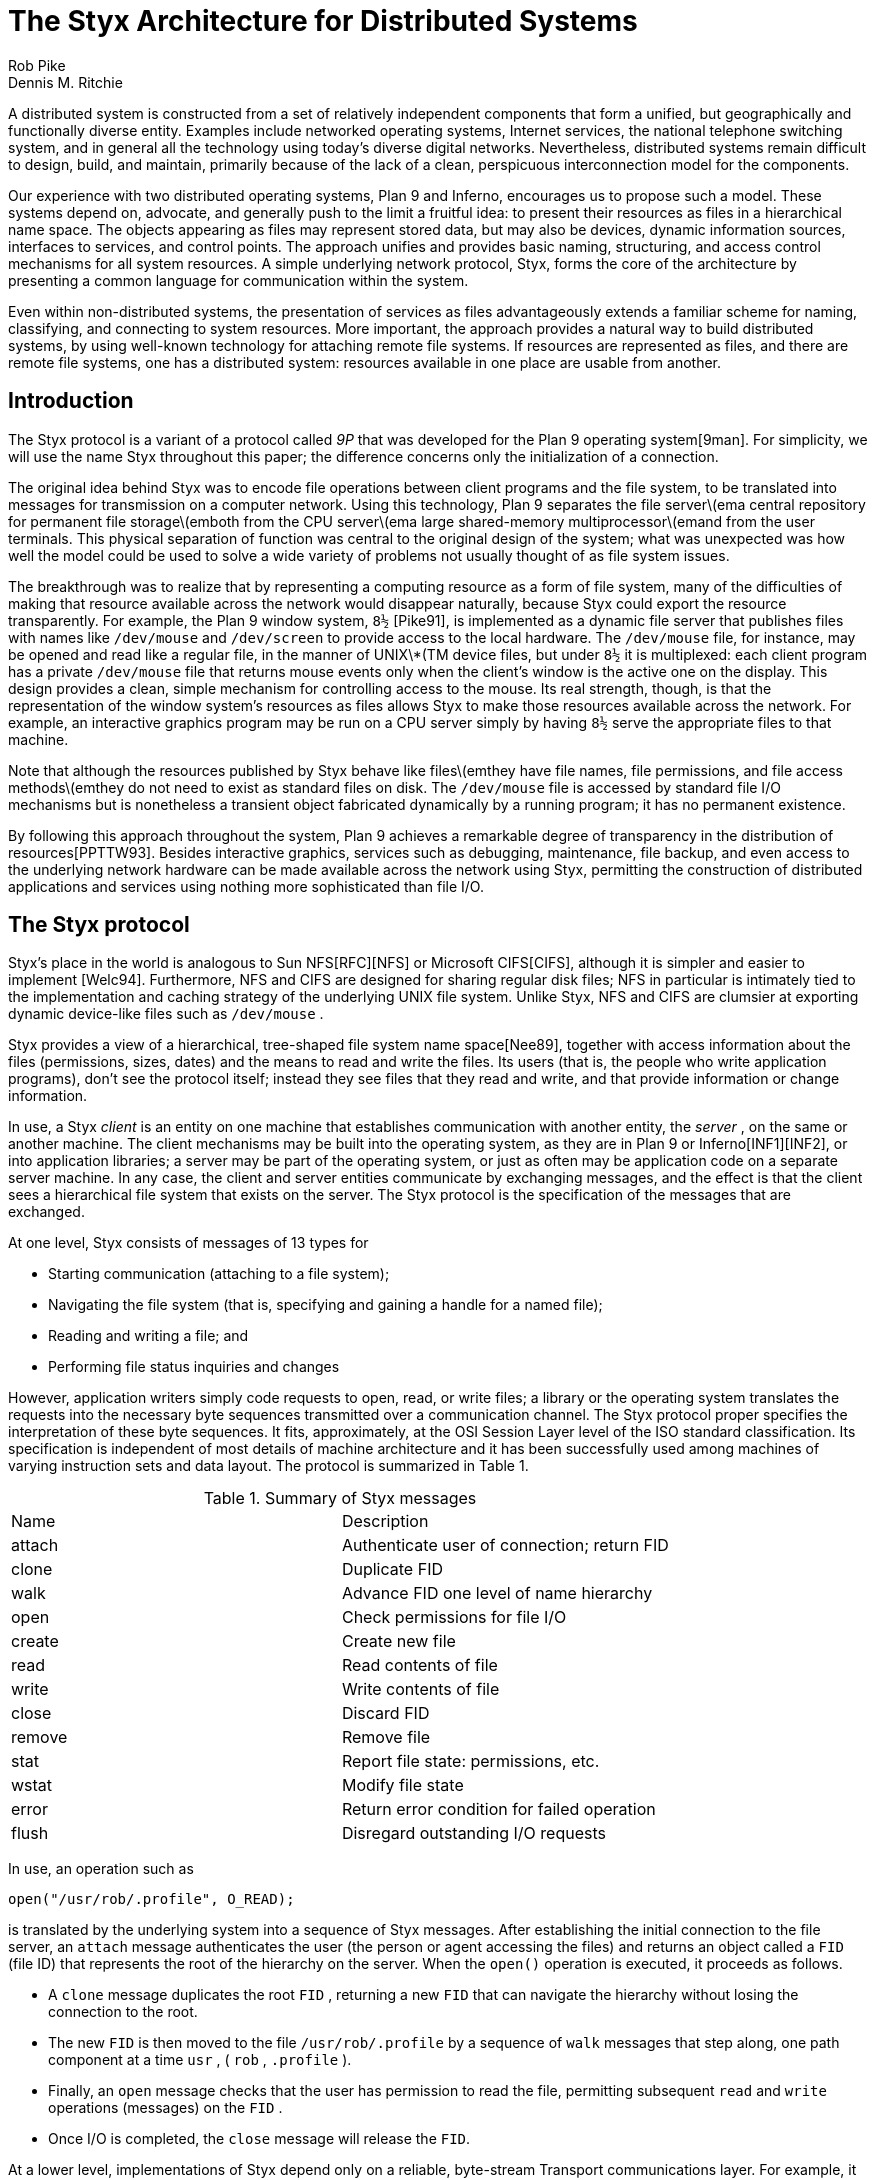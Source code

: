 = The Styx Architecture for Distributed Systems
Rob Pike; Dennis M. Ritchie

A distributed system is constructed from a set of relatively independent
components that form a unified, but geographically and functionally
diverse entity.  Examples include networked operating systems, Internet
services, the national telephone switching system, and in general all
the technology using today's diverse digital networks.  Nevertheless,
distributed systems remain difficult to design, build, and maintain,
primarily because of the lack of a clean, perspicuous interconnection
model for the components.

Our experience with two distributed operating systems, Plan 9 and
Inferno, encourages us to propose such a model.  These systems depend on,
advocate, and generally push to the limit a fruitful idea: to present
their resources as files in a hierarchical name space.  The objects
appearing as files may represent stored data, but may also be devices,
dynamic information sources, interfaces to services, and control points.
The approach unifies and provides basic naming, structuring, and access
control mechanisms for all system resources.  A simple underlying network
protocol, Styx, forms the core of the architecture by presenting a common
language for communication within the system.

Even within non-distributed systems, the presentation of services as
files advantageously extends a familiar scheme for naming, classifying,
and connecting to system resources.  More important, the approach provides
a natural way to build distributed systems, by using well-known technology
for attaching remote file systems.  If resources are represented as
files, and there are remote file systems, one has a distributed system:
resources available in one place are usable from another.

== Introduction

The Styx protocol is a variant of a protocol called _9P_ that was
developed for the Plan 9 operating system[9man].  For simplicity, we
will use the name Styx throughout this paper; the difference concerns
only the initialization of a connection.

The original idea behind Styx was to encode file operations between
client programs and the file system, to be translated into messages
for transmission on a computer network.  Using this technology, Plan
9 separates the file server\(ema central repository for permanent
file storage\(emboth from the CPU server\(ema large shared-memory
multiprocessor\(emand from the user terminals.  This physical separation
of function was central to the original design of the system; what was
unexpected was how well the model could be used to solve a wide variety
of problems not usually thought of as file system issues.

The breakthrough was to realize that by representing a computing resource
as a form of file system, many of the difficulties of making that resource
available across the network would disappear naturally, because Styx could
export the resource transparently.  For example, the Plan 9 window system,
`8½` [Pike91], is implemented as a dynamic file server that publishes
files with names like `/dev/mouse` and `/dev/screen` to provide access to
the local hardware.  The `/dev/mouse` file, for instance, may be opened
and read like a regular file, in the manner of UNIX\*(TM device files,
but under `8½` it is multiplexed: each client program has a private
`/dev/mouse` file that returns mouse events only when the client's
window is the active one on the display.  This design provides a clean,
simple mechanism for controlling access to the mouse.  Its real strength,
though, is that the representation of the window system's resources as
files allows Styx to make those resources available across the network.
For example, an interactive graphics program may be run on a CPU server
simply by having `8½` serve the appropriate files to that machine.

Note that although the resources published by Styx behave like
files\(emthey have file names, file permissions, and file access
methods\(emthey do not need to exist as standard files on disk.
The `/dev/mouse` file is accessed by standard file I/O mechanisms but
is nonetheless a transient object fabricated dynamically by a running
program; it has no permanent existence.

By following this approach throughout the system, Plan 9 achieves
a remarkable degree of transparency in the distribution of
resources[PPTTW93].  Besides interactive graphics, services such as
debugging, maintenance, file backup, and even access to the underlying
network hardware can be made available across the network using Styx,
permitting the construction of distributed applications and services
using nothing more sophisticated than file I/O.


== The Styx protocol

Styx's place in the world is analogous to Sun NFS[RFC][NFS] or Microsoft
CIFS[CIFS], although it is simpler and easier to implement [Welc94].
Furthermore, NFS and CIFS are designed for sharing regular disk files;
NFS in particular is intimately tied to the implementation and caching
strategy of the underlying UNIX file system.  Unlike Styx, NFS and CIFS
are clumsier at exporting dynamic device-like files such as `/dev/mouse` .

Styx provides a view of a hierarchical, tree-shaped file system
name space[Nee89], together with access information about the files
(permissions, sizes, dates) and the means to read and write the files.
Its users (that is, the people who write application programs), don't
see the protocol itself; instead they see files that they read and write,
and that provide information or change information.

In use, a Styx _client_ is an entity on one machine that establishes
communication with another entity, the _server_ , on the same or another
machine.  The client mechanisms may be built into the operating system, as
they are in Plan 9 or Inferno[INF1][INF2], or into application libraries;
a server may be part of the operating system, or just as often may be
application code on a separate server machine.  In any case, the client
and server entities communicate by exchanging messages, and the effect is
that the client sees a hierarchical file system that exists on the server.
The Styx protocol is the specification of the messages that are exchanged.

At one level, Styx consists of messages of 13 types for

 - Starting communication (attaching to a file system);
 - Navigating the file system (that is, specifying and
   gaining a handle for a named file);
 - Reading and writing a file; and
 - Performing file status inquiries and changes

However, application writers simply code requests to open, read, or write
files; a library or the operating system translates the requests into
the necessary byte sequences transmitted over a communication channel.
The Styx protocol proper specifies the interpretation of these byte
sequences.  It fits, approximately, at the OSI Session Layer level of the
ISO standard classification.  Its specification is independent of most
details of machine architecture and it has been successfully used among
machines of varying instruction sets and data layout.  The protocol is
summarized in Table 1.

.Summary of Styx messages
|===
|Name	|Description
|attach	|Authenticate user of connection; return FID
|clone	|Duplicate FID
|walk	|Advance FID one level of name hierarchy
|open	|Check permissions for file I/O
|create	|Create new file
|read	|Read contents of file
|write	|Write contents of file
|close	|Discard FID
|remove	|Remove file
|stat	|Report file state: permissions, etc.
|wstat	|Modify file state
|error	|Return error condition for failed operation
|flush	|Disregard outstanding I/O requests
|===

In use, an operation such as

    open("/usr/rob/.profile", O_READ);

is translated by the underlying system into a sequence of Styx messages.
After establishing the initial connection to the file server, an `attach`
message authenticates the user (the person or agent accessing the files)
and returns an object called a `FID` (file ID) that represents the root
of the hierarchy on the server.  When the `open()` operation is executed,
it proceeds as follows.

 - A `clone` message duplicates the root `FID` , returning a new `FID`
   that can navigate the hierarchy without losing the connection to
   the root.
 - The new `FID` is then moved to the file `/usr/rob/.profile` by
   a sequence of `walk` messages that step along, one path component at
   a time `usr` , ( `rob` , `.profile` ).
 - Finally, an `open` message checks that the user has permission to read
   the file, permitting subsequent `read` and `write` operations
   (messages) on the `FID` .
 - Once I/O is completed, the `close` message will release the `FID`.

At a lower level, implementations of Styx depend only on a reliable,
byte-stream Transport communications layer. For example, it runs
over either TCP/IP, the standard transmission control protocol and
Internet protocol, or Internet link (IL), which is a sequenced, reliable
datagram protocol using IP packets.  It is worth emphasizing, though,
that the model does not require the existence of a network to join the
components; Styx runs fine over a Unix pipe or even using shared memory.
The strength of the approach is not so much how it works over a network
as that its behavior over a network is identical to its behavior locally.

== Architectural approach

Styx, as a file system protocol, is merely a component in a more
encompassing approach to system design: the presentation of resources
as files.  This approach will be discussed using a sequence of examples.

=== _Example: networking_

As an example, access to a TCP/IP network in Inferno and Plan 9 systems
appears as a piece of a file system, with (abbreviated) structure as
follows[PrWi93]:

    /net/
	dns/
	tcp/
		clone
		stats
		0/
			ctl
			status
			data
			listen
		1/
			...		
		...
	ether0/
		0/
			ctl
			status
			...
		1/
			...
	...

This represents a file system structure in which one can name, read,
and write `files' with names like `/net/dns` , `/net/tcp/clone` ,
`/net/tcp/0/ctl` and so on; there are directories of files `/net/tcp` and
`/net/ether0` .  On the machine that actually has the network interface,
all of these things that look like files are constructed by the kernel
drivers that maintain the TCP/IP stack; they are not real files on a disk.
Operations on the `files' turn into operations sent to the device drivers.

Suppose an application wishes to establish a connection over TCP/IP
to `www.bell-labs.com` .  The first task is to translate the domain
name `www.bell-labs.com` to a numerical internet address; this is a
complicated process, generally involving communicating with local and
remote Domain Name Servers.  In the Styx model, this is done by opening
the file `/dev/dns` and writing the literal string `www.bell-labs.com`
on the file; then the same file is read.  It will return the string
`204.178.16.5` as a sequence of 12 characters.

Once the numerical Internet address is acquired, the connection must
be established; this is done by opening `/net/tcp/clone` and reading
from it a string that specifies a directory like `/net/tcp/43` , which
represents a new, unique TCP/IP channel.  To establish the connection,
write a message like `"connect` 204.178.16.5 on the control file for
that connection, `/net/tcp/43/ctl` .  Subsequently, communication
with `www.bell-labs.com` is done by reading and writing on the file
`/net/tcp/43/data` .

There are several things to note about this approach.

 - All the interface points look like files, and are accessed by the same
   I/O mechanisms already available in programming languages like C,
   C++, or Java. However, they do not correspond to ordinary data files
   on disk, but instead are creations of a middleware code layer.

 - Communication across the interface, by convention, uses printable
   character strings where feasible instead of binary information.
   This means that the syntax of communication does not depend on CPU
   architecture or language details.

 - Because the interface, as in this example with `/net` as the interface
   with networking facilities, looks like a piece of a hierarchical
   file system, it can easily and nearly automatically be exported to
   a remote machine and used from afar.

In particular, the Styx implementation encourages a natural way of
providing controlled access to networks.  Lucent, like many organizations,
has an internal network not accessible to the international Internet,
and has a few gateways between the inside and outside networks.
Only the gateway machines are connected to both, and they implement
the administrative controls for safety and security.  The advantage of
the Styx model is the ease with which the outside Internet can be used
from inside.  If the `/net` file tree described above is provided on a
gateway machine, it can be used as a remote file system from machines on
the inside.  This is safe, because this connection is one-way: inside
machines can see the external network interfaces, but outside machines
cannot see the inside.

=== _Example: debugging_

A similar approach, borrowed and generalized from the UNIX system
[Kill], is useful for controlling and discovering the status of the
running processes in the operating system.  Here a directory `/proc`
contains a subdirectory for each process running on the system; the
names of the subdirectories correspond to process IDs:

    /proc/
	1/
		status
		ctl
		fd
		text
		mem
		...
	2/
		status
		ctl
		...
	...

The file names in the process directories refer to various aspects of
the corresponding process: `status` contains information about the state
of the process; `ctl` , when written, performs operations like pausing,
restarting, or killing the process; `fd` names and describes the files
open in the process; `text` and `mem` represent the program code and
the data respectively.

Where possible, the information and control are again represented as
text strings.  For example, one line from the `status` file of a typical
process might be

    `"samterm` dmr Read 0 20 2478910 0 0 ...

which shows the name of the program, the owner, its state, and several
numbers representing CPU time in various categories.

Once again, the approach provides several payoffs.  Because process
information is represented in file form, remote debugging (debugging
programs on another machine) is possible immediately by remote-mounting
the `/proc` tree on another machine.  The machine-independent
representation of information means that most operations work properly
even if the remote machine uses a different CPU architecture from the
one doing the debugging.  Most of the programs that deal with status and
control contain no machine-dependent parts and are completely portable.
(A few are not, however: no attempt is made to render the memory data
or instructions in machine-independent form.)

=== _Example: PathStar(TM) Access Server_

The data shelf of Lucent's PathStar Access Server[PATH] uses Styx to
connect the line cards and other devices on the shelf to the control
computer.  In fact, Styx is the protocol for high-level communication
on the backplane.

The file system hierarchy served by the control computer includes a
structure like this:

    /trip/
	config
	admin/
		ospfctl
		...
	boot/
		0/
			ctl
			eeprom
			memory
			msg
			pack
			alarm
			...
		1/
			...
    /net/
	...

The directories under `/net` are similar to those in Plan 9 or Inferno;
they form the interface to the external IP network.  The `/trip` hierarchy
represents the control structure of the shelf.

The subdirectories under `/trip/boot` each provide access to one of the
line cards or other devices in the shelf.  For example, to initialize a
card one writes the text string `reset` to the `ctl` file of the card,
while bootstrapping is done by copying the control software for the
card into the `memory` file and writing a `reset` message to `ctl` .
Once the line card is running, the other files present an interface to
the higher-level structure of the device: `pack` is the port through
which IP packets are transferred to and from the card, `alarm` may be
read to discover outstanding conditions on the card, and so on.

All this structure is exported from the shelf using Styx.  The external
element management software (EMS) controls and monitors the shelf using
Styx operations.  For example, the EMS may read `/trip/boot/7/alarm`
and discover a diagnostic condition.  By reading and writing the other
files under `/trip/boot/7/` , the card may be taken off line, diagnosed,
and perhaps reset or substituted, all from the system running the EMS,
which may be elsewhere in the network.

Another example is the implementation of SNMP in the PathStar Access
Server.  The functionality of SNMP is usually distributed through
the various components of a network, but here it is a straightforward
adaption process, running anywhere in the network, that translates SNMP
requests to Styx operations in the network element.  Besides dramatically
simplifying the implementation, the natural ability for aggregation
permits a single process to provide SNMP access to an arbitrarily complex
network subsystem.  Yet the structure is secure: the file-oriented nature
of the operations make it easy to establish standard authentication and
security controls to guarantee that only trusted parties have access to
the SNMP operations.

There are local benefits to this architecture, as well.  Styx provides a
single point in the design where control can be separated from the details
of the underlying fabric, isolating both from changes in the other.
Components become more adaptable: software can be upgraded without
worrying about hidden dependencies on the hardware, and new hardware
may be installed without updating the control software above.


== Security issues

Styx provides several security mechanisms for discouraging hostile or
accidental actions that injure the integrity of a system.

The underlying file-communication protocol includes user and group
identifiers that a server may check against other authentication.
For example, a server may check, on a request to open a file, that the
user ID associated with the request is permitted to perform the operation.
This mechanism is familiar from general-purpose operating systems, and
its use is well-known.  It depends on passwords or stronger mechanisms
for authenticating the identity of clients.

The Styx approach of providing remote resources as file systems over
a network encourages genuinely secure access to the resources in a
way transparent to applications, so that authentication transactions
need not be provided as part of each.  For example, in Inferno, the
negotiation of an initial connection between client and server may include
installation of any of several encrypting or message-digesting protocols
that supervise the channel.  All application use of the resources provided
by the server is then protected against interference, and the server has
strong assurance that its facilities are being used in an authorized way.
This is relevant both for general-purpose file servers, and, in the
telephony field, is especially useful for safe remote administration.


== Summary

Presentation of resources as a piece of a possibly remote file system
is an attractive way of creating distributed systems that treads a path
between two extremes:

 . All communication with other parts of the system is by explicit messages
   sent between components.  This communication differs in style from
   applications' use of local resources.

 . All communication is by means of closely shared resources: the
   CPU-addressable memory in various parts is made directly available across
   a big network; applications can read and write far-away objects exactly
   as they do those on the same motherboard as their own CPU.

Something like the first of these extremes is usually more evident in
today's systems, although either the operating system or software layered
upon it usually paper over some of the rough spots.  The second remains
more difficult to approach, because networks (especially big ones like
the Internet) are not very reliable, and because the machines on them
are diverse in processor architecture and in installed software.

The design plan described and advocated in this paper lies between the
two extremes.  It has these advantages:

 - _A simple, familiar programming model for reading and writing named
   files_.  File systems have well-defined naming, access, and permissions
   structures.

 - _Platform and language independence_.  Underlying access to resources
   is at the file level, which is provided nearly everywhere, instead
   of depending on facilities available only with particular languages
   or operating systems.  C++ or Java classes, and C libraries can be
   constructed to access the facilities.

 - _A hierarchical naming and access control structure"_.  This encourages
   clean and well-structured design of resource naming and access.

 - _Easy testing and debugging"_.  By using well-specified, narrow interfaces
   at the file level, it is straightforward to observe the communication
   between distributed entities.

 - _Low cost_. Support software, at both client and server, can be written
   in a few thousand lines of code, and will occupy only small space
   in products.

This approach to building systems is successful in the general-purpose
systems Plan 9 and Inferno; it has also been used to construct systems
specialized for telephony, such as Mantra[MAN] and the PathStar Access
Server.  It supplies a coherent, extensible structure both to the internal
communications within a single system and external communication between
heterogeneous components of a large digital network.


=== References

[NFS] R. Sandberg, D. Goldberg, S. Kleiman, D. Walsh, and B. Lyon,
``Design and Implementation of the Sun Network File System'', _"Proc._
Summer 1985 USENIX Conf." , Portland, Oregon, June 1985, pp. 119-130.

[RFC] Internet RFC 1094.

[9man] _Plan 9 Programmer's Manual_, Second Edition, Vol. 1 and 2,
Bell Laboratories, Murray Hill, N.J., 1995.

[Kill84] T. J. Killian, ``Processes as Files'', _"Proc._ Summer 1984
USENIX Conf." , June 1984, Salt Lake City, Utah, June 1984, pp. 203-207.

[Pike91] R. Pike, ``8½, the Plan 9 Window System'', _"Proc._ Summer
1991 USENIX Conf." , Nashville TN, June 1991, pp. 257-265.

[PPTTW93] R. Pike, D.L. Presotto, K. Thompson, H. Trickey, and
P. Winterbottom, ``The Use of Name Spaces in Plan 9'', _"Op._ Sys. Rev." ,
Vol. 27, No. 2, April 1993, pp. 72-76.

[PrWi93] D. L. Presotto and P. Winterbottom, ``The Organization of
Networks in Plan 9'', _"Proc._ Winter 1993 USENIX Conf." , San Diego,
Calif., Jan. 1993, pp. 43-50.

[Nee89] R. Needham, ``Names'', in _"Distributed_ systems" , edited by
S. Mullender, Addison-Wesley, Reading, Mass., 1989, pp. 89-101.

[CIFS] Paul Leach and Dan Perry, ``CIFS: A Common Internet File System'',
Nov. 1996, _"http://www.microsoft.com/mind/1196/cifs.htm"_ .

[INF1] _"Inferno_ Programmer's Manual", Third Edition, Vol. 1 and 2,
Vita Nuova Holdings Limited, York, England, 2000.

[INF2] S.M. Dorward, R. Pike, D. L. Presotto, D. M. Ritchie, H. Trickey,
and P. Winterbottom, ``The Inferno Operating System'', _"Bell_ Labs
Technical Journal" Vol. 2, No. 1, Winter 1997.

[MAN] R. A. Lakshmi-Ratan, ``The Lucent Technologies Softswitch\-Realizing
the Promise of Convergence'', _"Bell_ Labs Technical Journal" , Vol. 4,
No. 2, April-June 1999, pp. 174-196.

[PATH] J. M. Fossaceca, J. D. Sandoz, and P. Winterbottom, ``The PathStar
Access Server: Facilitating Carrier-Scale Packet Telephony'', _"Bell_ Labs
Technical Journal" , Vol. 3, No. 4, October-December 1998, pp. 86-102.

[Welc94] B. Welch, ``A Comparison of Three Distributed File System
Architectures: Vnode, Sprite, and Plan 9'', _"Computing_ Systems" ,
Vol. 7, No. 2, pp. 175-199 (1994).  .nr PS +1 .nr VS +1


